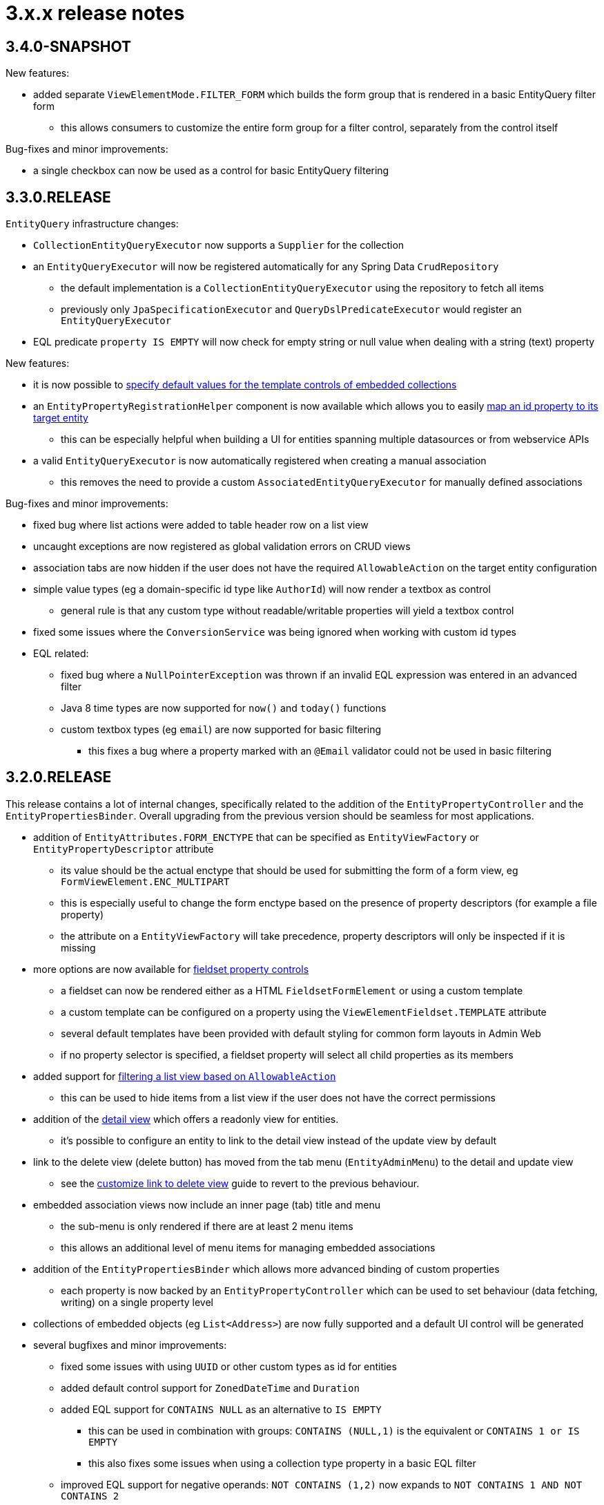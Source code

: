 = 3.x.x release notes

[#3-4-0]
== 3.4.0-SNAPSHOT

New features:

* added separate `ViewElementMode.FILTER_FORM` which builds the form group that is rendered in a basic EntityQuery filter form
** this allows consumers to customize the entire form group for a filter control, separately from the control itself

Bug-fixes and minor improvements:

* a single checkbox can now be used as a control for basic EntityQuery filtering

[#3-3-0]
== 3.3.0.RELEASE

`EntityQuery` infrastructure changes:

* `CollectionEntityQueryExecutor` now supports a `Supplier` for the collection
* an `EntityQueryExecutor` will now be registered automatically for any Spring Data `CrudRepository`
** the default implementation is a `CollectionEntityQueryExecutor` using the repository to fetch all items
** previously only `JpaSpecificationExecutor` and `QueryDslPredicateExecutor` would register an `EntityQueryExecutor`
* EQL predicate `property IS EMPTY` will now check for empty string or null value when dealing with a string (text) property

New features:

* it is now possible to xref:property-controls/embedded-collection.adoc#template-values[specify default values for the template controls of embedded collections]
* an `EntityPropertyRegistrationHelper` component is now available which allows you to easily xref:guides:general/creating-an-entity-id-proxy-property.adoc[map an id property to its target entity]
** this can be especially helpful when building a UI for entities spanning multiple datasources or from webservice APIs
* a valid `EntityQueryExecutor` is now automatically registered when creating a manual association
** this removes the need to provide a custom `AssociatedEntityQueryExecutor` for manually defined associations

Bug-fixes and minor improvements:

* fixed bug where list actions were added to table header row on a list view
* uncaught exceptions are now registered as global validation errors on CRUD views
* association tabs are now hidden if the user does not have the required `AllowableAction` on the target entity configuration
* simple value types (eg a domain-specific id type like `AuthorId`) will now render a textbox as control
** general rule is that any custom type without readable/writable properties will yield a textbox control
* fixed some issues where the `ConversionService` was being ignored when working with custom id types
* EQL related:
** fixed bug where a `NullPointerException` was thrown if an invalid EQL expression was entered in an advanced filter
** Java 8 time types are now supported for `now()` and `today()` functions
** custom textbox types (eg `email`) are now supported for basic filtering
*** this fixes a bug where a property marked with an `@Email` validator could not be used in basic filtering


[#3-2-0]
== 3.2.0.RELEASE

This release contains a lot of internal changes, specifically related to the addition of the `EntityPropertyController` and the `EntityPropertiesBinder`.
Overall upgrading from the previous version should be seamless for most applications.

* addition of `EntityAttributes.FORM_ENCTYPE` that can be specified as `EntityViewFactory` or `EntityPropertyDescriptor` attribute
** its value should be the actual enctype that should be used for submitting the form of a form view, eg `FormViewElement.ENC_MULTIPART`
** this is especially useful to change the form enctype based on the presence of property descriptors (for example a file property)
** the attribute on a `EntityViewFactory` will take precedence, property descriptors will only be inspected if it is missing
* more options are now available for xref:property-controls/fieldset.adoc[fieldset property controls]
** a fieldset can now be rendered either as a HTML `FieldsetFormElement` or using a custom template
** a custom template can be configured on a property using the `ViewElementFieldset.TEMPLATE` attribute
** several default templates have been provided with default styling for common form layouts in Admin Web
** if no property selector is specified, a fieldset property will select all child properties as its members
*  added support for xref:building-views/customizing-views/list-view.adoc#filter-by-access[filtering a list view based on `AllowableAction`]
** this can be used to hide items from a list view if the user does not have the correct permissions
* addition of the xref:building-views/customizing-views/form-view.adoc#detail-view[detail view] which offers a readonly view for entities.
** it's possible to configure an entity to link to the detail view instead of the update view by default
* link to the delete view (delete button) has moved from the tab menu (`EntityAdminMenu`) to the detail and update view
** see the xref:guides:form-view/customize-link-to-delete-view.adoc[customize link to delete view] guide to revert to the previous behaviour.
* embedded association views now include an inner page (tab) title and menu
** the sub-menu is only rendered if there are at least 2 menu items
** this allows an additional level of menu items for managing embedded associations
* addition of the `EntityPropertiesBinder` which allows more advanced binding of custom properties
** each property is now backed by an `EntityPropertyController` which can be used to set behaviour (data fetching, writing) on a single property level
* collections of embedded objects (eg `List<Address>`) are now fully supported and a default UI control will be generated
* several bugfixes and minor improvements:
** fixed some issues with using `UUID` or other custom types as id for entities
** added default control support for `ZonedDateTime` and `Duration`
** added EQL support for `CONTAINS NULL` as an alternative to `IS EMPTY`
*** this can be used in combination with groups: `CONTAINS (NULL,1)` is the equivalent or `CONTAINS 1 or IS EMPTY`
*** this also fixes some issues when using a collection type property in a  basic EQL filter
** improved EQL support for negative operands: `NOT CONTAINS (1,2)` now expands to `NOT CONTAINS 1 AND NOT CONTAINS 2`


[#3-1-0]
== 3.1.0.RELEASE

* if an `EntityAssociation` has a custom `EntityFactory` attribute, that factory will be used for both new instance and DTO creation
** previously it was only used for new instance creation
* EntityModule now uses `evo-inflector` to auto-generate plural forms, this should yield better results in English
* the `String` formats of auditable properties can now be customized using global xref:services-and-components/message-codes.adoc[message codes]:
** `Auditable.createdDate`
** `Auditable.created`
** `Auditable.lastModifiedDate`
** `Auditable.lastModified`
* several minor issues with EQL filtering have been fixed
* `EntityQuery` condition translation is now done recursively as long as the result is modified
* a `CollectionEntityQueryExecutor` implementation has been added that can be used to query a collection of objects if there is an `EntityPropertyRegistry` which provides the property metadata of the collection members

[#3-0-1]
== 3.0.1.RELEASE

* the module dependencies for EntityModule have been optimized for re-use
** as a result EntityModule no longer transitively pulls in BootstrapUiModule or AdminWebModule
** when used without BootstrapUiModule, no default `ViewElement` rendering infrastructure will be available
** when used with BootstrapUiModule but without AdminWebModule, the default views for an entity will never get created and view support (`EntityViewFactory`) will be disabled
* added support for `LocalDate`, `LocalTime` and `LocalDateTime` to be rendered using `DateTimeFormElement`
* it is now possible to configure default view element modes (eg. control or readonly rendering) on an `EntityConfiguration`
** these will be used in all cases where no specific configuration has been configured on property level
* configuration & view builders support `AttributeRegistrar` for registering or removing attributes
** using `AttributeRegistrar` is useful if you want to use the owner of the attribute collection (eg. the `EntityConfiguration`)
** common default registrars can be found in the `EntityAttributeRegistrars` utility class
* entity views can now have a xref:services-and-components/attributes-overview.adoc#appendix-entity-view-factory-attributes[collection of configuration attributes]
** attributes can be used to influence or extend default behaviour, new attributes are available for permission checking and admin menu rendering
** during view rendering attributes are accessible (and can be modified) using `EntityViewRequest.getConfigurationAttributes()`
* improvements to view configuration
** `EntityViewFactoryAttributes.ADMIN_MENU` attribute can be used to specify if a view should have an admin menu item added
** `EntityViewFactoryAttributes.ACCESS_VALIDATOR` attribute can be used to determine how access to the view should be validated
* added an `ExtensionViewProcessorAdapter` base class for easily creating a view for a custom extension class (see xref:guides:form-view/creating-an-extension-form.adoc[how-to])
* added `EntityViewCustomizers` utility class providing some helpers for customizing `EntityViewFactoryBuilder` in a chainable fashion
* EntityModule no longer creates its own `Validator` instance, the `registerForMvc` related settings have been removed
** the validator used by EntityModule is the default MVC validator
* it's now possible to xref:services-and-components/message-codes.adoc#customizing-message-code-prefix[define a different message code prefix] for module entities using properties
* you can now force the required status of a control by setting the `EntityAttributes.REQUIRED_PROPERTY` attribute to `true` or `false` on an `EntityPropertyDescriptor`
* message codes for form groups and fieldsets have been extended, apart from `[description]`, there is now also built-in support for `[help]` and `[tooltip]`
** this constitutes a minor breaking change in that `[description]` content is now always rendered above the control of a form group.
Previously this could be different depending on the type of control inside the form group.
** see the section xref:building-views/customizing-views/form-view.adoc#configuring-form-text[configuring form controls text] for a full explanation of the new message codes
* the behaviour of when controls are prefixed with `entity.` has been changed
** when using `EntityViewCommand` all property controls of the base entity will should be prefixed with `entity.` in order to map on the `EntityViewCommand.entity` values
** previously this was done always when an `EntityViewCommand` was found on the `ViewElementBuilderContext`
** in the new version this is only done if there is also an attribute `EntityPropertyControlNamePostProcessor.PREFIX_CONTROL_NAMES` explicitly set to `true` on the builder context
*** the latter is done automatically by the `PropertyRenderingViewProcessor` when building the initial controls
** though not intentionally breaking, this change can have side effects with controls no longer being prefixed, developers are encouraged to test the custom forms they have
* new components for linking to entity views have been introduced
** the old `EntityLinkBuilder` interface and attributes are deprecated, but should still work as before
** see the chapter on xref:building-views/linking-to-entity-views.adoc[linking to entity views] for an overview of the new components
